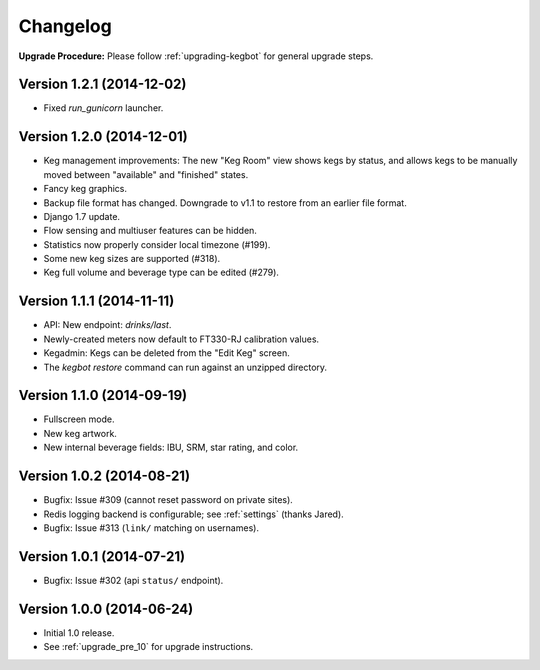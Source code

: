 .. _changelog:

Changelog
=========

**Upgrade Procedure:** Please follow :ref:`upgrading-kegbot` for general upgrade steps.

Version 1.2.1 (2014-12-02)
--------------------------
* Fixed `run_gunicorn` launcher.

Version 1.2.0 (2014-12-01)
--------------------------
* Keg management improvements: The new "Keg Room" view shows kegs by status,
  and allows kegs to be manually moved between "available" and "finished"
  states.
* Fancy keg graphics.
* Backup file format has changed. Downgrade to v1.1 to restore from an
  earlier file format.
* Django 1.7 update.
* Flow sensing and multiuser features can be hidden.
* Statistics now properly consider local timezone (#199).
* Some new keg sizes are supported (#318).
* Keg full volume and beverage type can be edited (#279).


Version 1.1.1 (2014-11-11)
--------------------------
* API: New endpoint: `drinks/last`.
* Newly-created meters now default to FT330-RJ calibration values.
* Kegadmin: Kegs can be deleted from the "Edit Keg" screen.
* The `kegbot restore` command can run against an unzipped directory.


Version 1.1.0 (2014-09-19)
--------------------------
* Fullscreen mode.
* New keg artwork.
* New internal beverage fields: IBU, SRM, star rating, and color.


Version 1.0.2 (2014-08-21)
--------------------------
* Bugfix: Issue #309 (cannot reset password on private sites).
* Redis logging backend is configurable; see :ref:`settings` (thanks Jared).
* Bugfix: Issue #313 (``link/`` matching on usernames).


Version 1.0.1 (2014-07-21)
--------------------------
* Bugfix: Issue #302 (api ``status/`` endpoint).


Version 1.0.0 (2014-06-24)
--------------------------
* Initial 1.0 release.
* See :ref:`upgrade_pre_10` for upgrade instructions.
